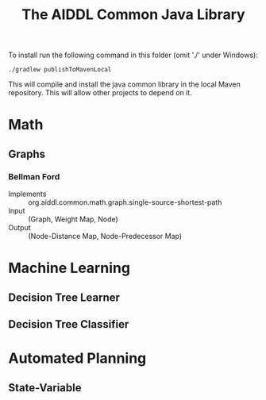 #+TITLE: The AIDDL Common Java Library

To install run the following command in this folder (omit './' under Windows):

#+begin_example
./gradlew publishToMavenLocal
#+end_example

This will compile and install the java common library in the local Maven
repository. This will allow other projects to depend on it.


* Math
** Graphs
***  Bellman Ford
- Implements :: org.aiddl.common.math.graph.single-source-shortest-path
- Input :: (Graph, Weight Map, Node)
- Output :: (Node-Distance Map, Node-Predecessor Map)
* Machine Learning
** Decision Tree Learner
** Decision Tree Classifier
* Automated Planning
** State-Variable
